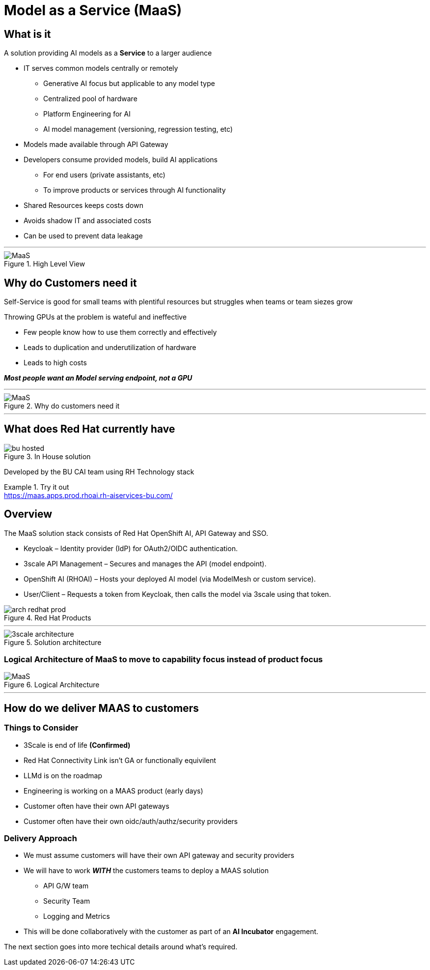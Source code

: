 = Model as a Service (MaaS)


== What is it
A solution providing AI models as a *Service* to a larger audience

* IT serves common models centrally or remotely
** Generative AI focus but applicable to any model type
** Centralized pool of hardware 
** Platform Engineering for AI
** AI model management (versioning, regression testing, etc)
* Models made available through API Gateway
* Developers consume provided models, build AI applications
** For end users (private assistants, etc) 
** To improve products or services through AI functionality
* Shared Resources keeps costs down
* Avoids shadow IT and associated costs
* Can be used to prevent data leakage

***


.High Level View
image::maas/arch-drawio.png[MaaS]


== Why do Customers need it
Self-Service is good for small teams with plentiful resources but struggles when teams or team siezes grow

Throwing GPUs at the problem is wateful and ineffective

* Few people know how to use them correctly and effectively
* Leads to duplication and underutilization of hardware
* Leads to high costs

*_Most people want an Model serving endpoint, not a GPU_*

***


.Why do customers need it
[.bordered]
image::maas/sales-slide.png[MaaS]

***

== What does Red Hat currently have
.In House solution
image::maas/bu-hosted.png[]

Developed by the BU CAI team using RH Technology stack

.Try it out
[example]
https://maas.apps.prod.rhoai.rh-aiservices-bu.com/


== Overview

The MaaS solution stack consists of Red Hat OpenShift AI, API Gateway and SSO.

 * Keycloak – Identity provider (IdP) for OAuth2/OIDC authentication.
 * 3scale API Management – Secures and manages the API (model endpoint).
 * OpenShift AI (RHOAI) – Hosts your deployed AI model (via ModelMesh or custom service).
 * User/Client – Requests a token from Keycloak, then calls the model via 3scale using that token.

.Red Hat Products
image::maas/arch-redhat-prod.png[]

 ***

.Solution architecture
image::maas/3scale-architecture.png[]


=== Logical Architecture of MaaS to move to capability focus instead of product focus

.Logical Architecture
image::maas/ld.png[MaaS]


 ***

== How do we deliver MAAS to customers

=== Things to Consider
* 3Scale is end of life  *(Confirmed)* 
* Red Hat Connectivity Link isn't GA or functionally equivilent
* LLMd is on the roadmap
* Engineering is working on a MAAS product (early days)
* Customer often have their own API gateways
* Customer often have their own oidc/auth/authz/security providers

=== Delivery Approach
* We must assume customers will have their own API gateway and security providers
* We will have to work *_WITH_* the customers teams to deploy a MAAS solution
** API G/W team
** Security Team
** Logging and Metrics
* This will be done collaboratively with the customer as part of an *AI Incubator* engagement.

The next section goes into more techical details around what's required.
